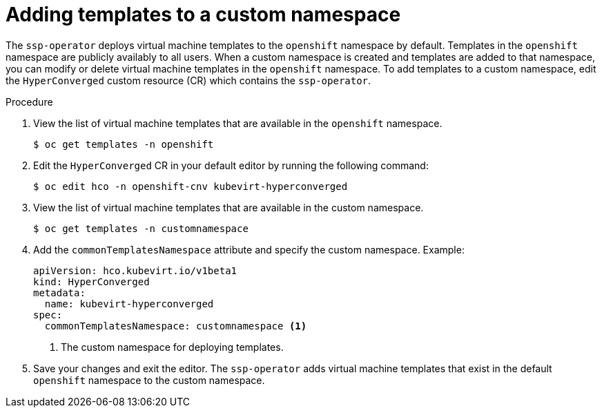// Module included in the following assemblies:
//
// * virt/vm_templates/virt-deploying-vm-template-to-custom-namespace.adoc
:_mod-docs-content-type: PROCEDURE

[id="virt-adding-templates-to-custom-namespace_{context}"]
= Adding templates to a custom namespace

The `ssp-operator` deploys virtual machine templates to the `openshift` namespace by default. Templates in the `openshift` namespace are publicly availably to all users. When a custom namespace is created and templates are added to that namespace, you can modify or delete virtual machine templates in the `openshift` namespace. To add templates to a custom namespace, edit the `HyperConverged` custom resource (CR) which contains the `ssp-operator`.

.Procedure

. View the list of virtual machine templates that are available in the `openshift` namespace.
+
[source,terminal]
----
$ oc get templates -n openshift
----
+
. Edit the `HyperConverged` CR in your default editor by running the following command:
+
[source,terminal]
----
$ oc edit hco -n openshift-cnv kubevirt-hyperconverged
----
+
. View the list of virtual machine templates that are available in the custom namespace.
+
[source,terminal]
----
$ oc get templates -n customnamespace
----
+
. Add the `commonTemplatesNamespace` attribute and specify the custom namespace. Example:
+
[source,yaml]
----
apiVersion: hco.kubevirt.io/v1beta1
kind: HyperConverged
metadata:
  name: kubevirt-hyperconverged
spec:
  commonTemplatesNamespace: customnamespace <1>
----
<1> The custom namespace for deploying templates.
+
. Save your changes and exit the editor. The `ssp-operator` adds virtual machine templates that exist in the default `openshift` namespace to the custom namespace.
